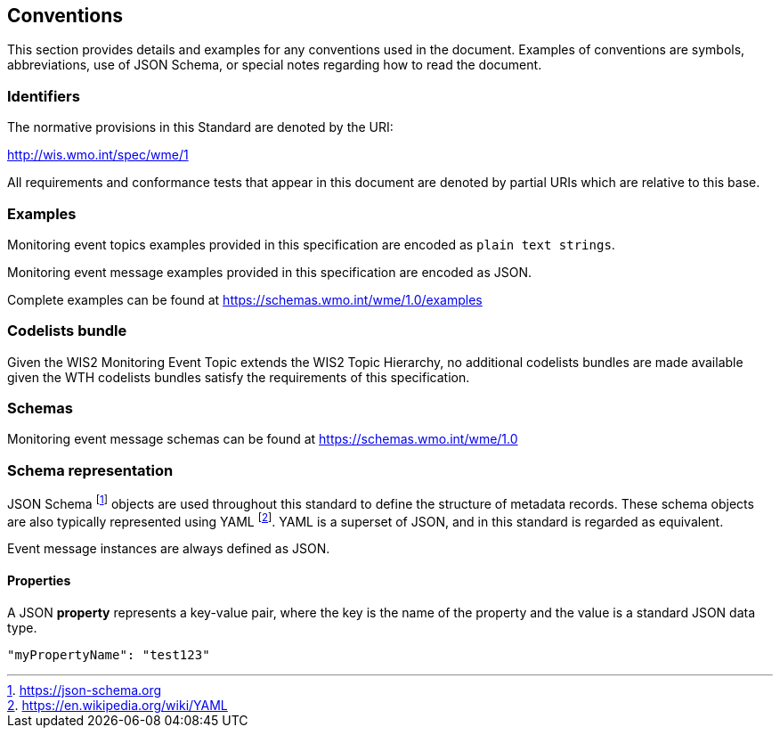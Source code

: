 == Conventions
This section provides details and examples for any conventions used in the document. Examples of conventions are symbols, abbreviations, use of JSON Schema, or special notes regarding how to read the document.

=== Identifiers
The normative provisions in this Standard are denoted by the URI:

http://wis.wmo.int/spec/wme/1

All requirements and conformance tests that appear in this document are denoted by partial URIs which are relative to this base.

=== Examples

Monitoring event topics examples provided in this specification are encoded as `plain text strings`.

Monitoring event message examples provided in this specification are encoded as JSON.

Complete examples can be found at https://schemas.wmo.int/wme/1.0/examples

=== Codelists bundle

Given the WIS2 Monitoring Event Topic extends the WIS2 Topic Hierarchy, no additional codelists bundles are made available given the WTH codelists bundles satisfy the requirements of this specification.

=== Schemas

Monitoring event message schemas can be found at https://schemas.wmo.int/wme/1.0

=== Schema representation

JSON Schema footnote:[https://json-schema.org] objects are used throughout this standard to define the structure
of metadata records. These schema objects are also typically represented using YAML footnote:[https://en.wikipedia.org/wiki/YAML].
YAML is a superset of JSON, and in this standard is regarded as equivalent.

Event message instances are always defined as JSON.

==== Properties

A JSON **property** represents a key-value pair, where the key is the name of the property and the value is a standard JSON data type.

[source,json]
----
"myPropertyName": "test123"
----
